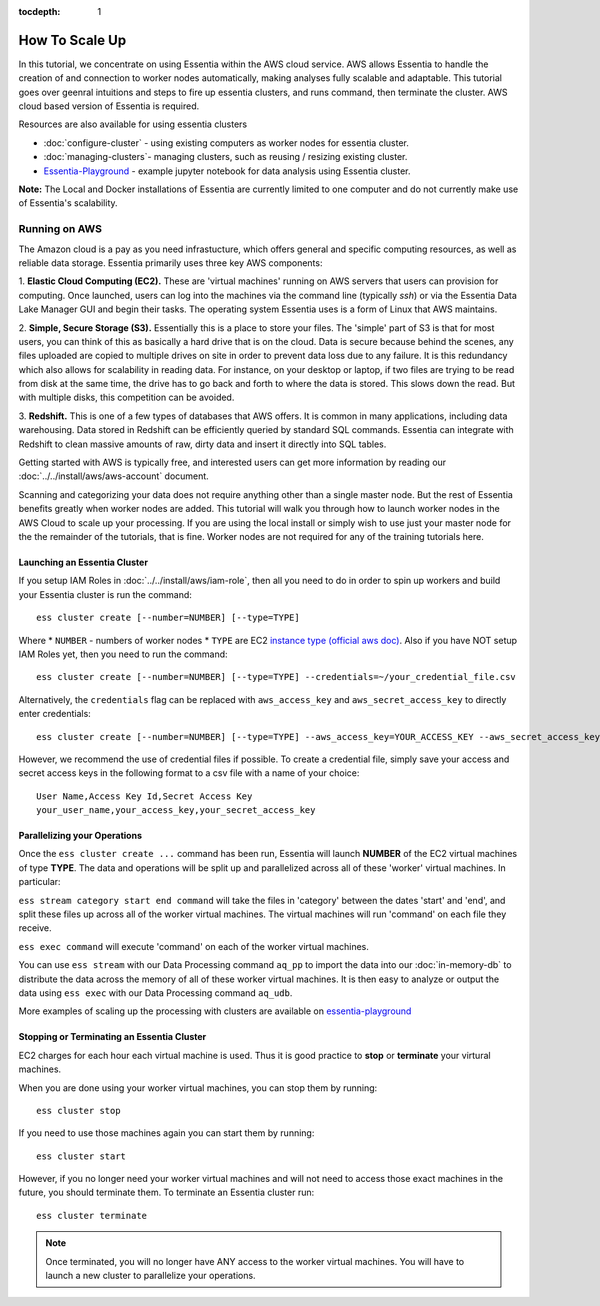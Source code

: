 :tocdepth: 1

************************
How To Scale Up
************************

In this tutorial, we concentrate on using Essentia within the AWS cloud service. 
AWS allows Essentia to handle the creation of and connection to worker nodes automatically, 
making analyses fully scalable and adaptable.
This tutorial goes over geenral intuitions and steps to fire up essentia clusters, and runs command, then terminate the cluster. AWS cloud based version of Essentia is required. 

Resources are also available for using essentia clusters

* :doc:`configure-cluster` - using existing computers as worker nodes for essentia cluster.
* :doc:`managing-clusters`- managing clusters, such as reusing / resizing existing cluster.
* `Essentia-Playground <essentia-playground.auriq.com>`_ - example jupyter notebook for data analysis using Essentia cluster.

**Note:** The Local and Docker installations of Essentia are currently limited to 
one computer and do not currently make use of Essentia's scalability.

==============================
Running on AWS
==============================

The Amazon cloud is a pay as you need infrastucture, which offers general and specific computing resources,
as well as reliable data storage.  Essentia primarily uses three key AWS components:

1. **Elastic Cloud Computing (EC2).**  These are 'virtual machines' running on AWS servers that users can provision for
computing.  Once launched, users can log into the machines via the command line (typically `ssh`) or via the Essentia Data Lake Manager GUI 
and begin their tasks.  The operating system Essentia uses is a form of Linux that AWS maintains.

2. **Simple, Secure Storage (S3).**  Essentially this is a place to store your files.  The 'simple' part of S3 is that
for most users, you can think of this as basically a hard drive that is on the cloud.  Data is secure because behind
the scenes, any files uploaded are copied to multiple drives on site in order to prevent data loss due to any failure.
It is this redundancy which also allows for scalability in reading data.  For instance, on your desktop or laptop,
if two files are trying to be read from disk at the same time, the drive has to go back and forth to where the data
is stored.  This slows down the read.  But with multiple disks, this competition can be avoided.

3. **Redshift.**  This is one of a few types of databases that AWS offers.  It is common in many applications,
including data warehousing.  Data stored in Redshift can be efficiently queried by standard SQL commands.   Essentia
can integrate with Redshift to clean massive amounts of raw, dirty data and insert it directly into SQL tables.

Getting started with AWS is typically free, and interested users can get more information by reading our :doc:`../../install/aws/aws-account` document. 

.. `the AWS web page <http://aws.amazon.com>`_.

Scanning and categorizing your data does not require anything other than a single master node.  But the rest of
Essentia benefits greatly when worker nodes are added. This tutorial will walk you through how to launch worker
nodes in the AWS Cloud to scale up your processing.  If you
are using the local install or simply wish to use just your master node for the the remainder of the tutorials,
that is fine.  Worker nodes are not required for any of the training tutorials here.

Launching an Essentia Cluster
==============================

If you setup IAM Roles in :doc:`../../install/aws/iam-role`, then all you need to do in order to spin up workers and build your Essentia cluster is run the command::

   ess cluster create [--number=NUMBER] [--type=TYPE]
   
Where 
* ``NUMBER`` - numbers of worker nodes 
* ``TYPE`` are EC2 `instance type (official aws doc) <https://aws.amazon.com/ec2/instance-types/>`_. 
Also if you have NOT setup IAM Roles yet, then you need to run the command::

   ess cluster create [--number=NUMBER] [--type=TYPE] --credentials=~/your_credential_file.csv

Alternatively, the ``credentials`` flag can be replaced with ``aws_access_key`` and ``aws_secret_access_key`` to directly enter
credentials::
     
   ess cluster create [--number=NUMBER] [--type=TYPE] --aws_access_key=YOUR_ACCESS_KEY --aws_secret_access_key=YOUR_SECRET_ACCESS_KEY

However, we recommend the use of credential files if possible. To create a credential file, simply save your access and secret access keys in the following format to a csv file with a name of your choice::

    User Name,Access Key Id,Secret Access Key
    your_user_name,your_access_key,your_secret_access_key

Parallelizing your Operations
==============================

Once the ``ess cluster create ...`` command has been run, Essentia will launch **NUMBER** of the EC2 virtual machines of type **TYPE**. 
The data and operations will be split up and parallelized across all of these 'worker' virtual machines. 
In particular:

``ess stream category start end command`` will take the files in 'category' between the dates 'start' and 'end', 
and split these files up across all of the worker virtual machines. The virtual machines will run 'command' on each file they receive.

``ess exec command`` will execute 'command' on each of the worker virtual machines.

You can use ``ess stream`` with our Data Processing command ``aq_pp`` to import the data into our :doc:`in-memory-db` to distribute the data across the memory of all of these worker virtual machines. 
It is then easy to analyze or output the data using ``ess exec`` with our Data Processing command ``aq_udb``.

More examples of scaling up the processing with clusters are available on `essentia-playground <essentia-playground.auriq.com>`_

Stopping or Terminating an Essentia Cluster
============================================

EC2 charges for each hour each virtual machine is used. Thus it is good practice to **stop** or **terminate** your virtural machines.

When you are done using your worker virtual machines, you can stop them by running::

  ess cluster stop
  
If you need to use those machines again you can start them by running::

  ess cluster start
  
However, if you no longer need your worker virtual machines and will not need to access those exact machines in the future, you should terminate them. To terminate an Essentia cluster run::

  ess cluster terminate
  
.. note::
   Once terminated, you will no longer have ANY access to the worker virtual machines. You will have to launch a new cluster to parallelize your operations. 
